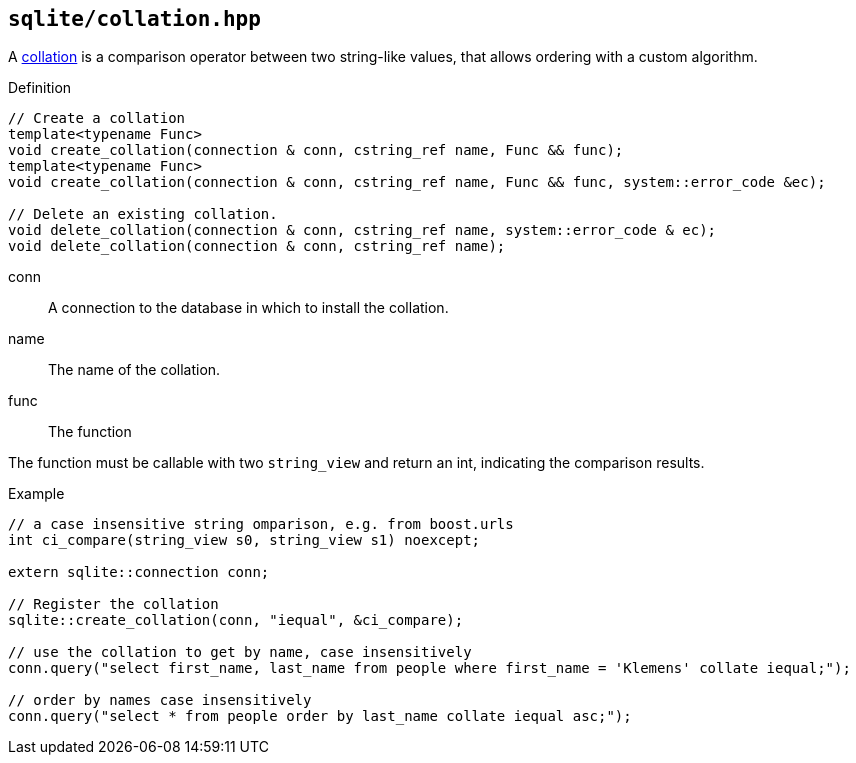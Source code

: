 == `sqlite/collation.hpp`
[#collation]

A https://www.sqlite.org/datatype3.html#collation[collation] is a comparison operator between two string-like values,
that allows ordering with a custom algorithm.

.Definition
[source,cpp]
----

// Create a collation
template<typename Func>
void create_collation(connection & conn, cstring_ref name, Func && func);
template<typename Func>
void create_collation(connection & conn, cstring_ref name, Func && func, system::error_code &ec);

// Delete an existing collation.
void delete_collation(connection & conn, cstring_ref name, system::error_code & ec);
void delete_collation(connection & conn, cstring_ref name);
----

 conn:: A connection to the database in which to install the collation.
 name:: The name of the collation.
 func:: The function

The function must be callable with two `string_view` and return an int, indicating the comparison results.

.Example
[source,cpp]
----
// a case insensitive string omparison, e.g. from boost.urls
int ci_compare(string_view s0, string_view s1) noexcept;

extern sqlite::connection conn;

// Register the collation
sqlite::create_collation(conn, "iequal", &ci_compare);

// use the collation to get by name, case insensitively
conn.query("select first_name, last_name from people where first_name = 'Klemens' collate iequal;");

// order by names case insensitively
conn.query("select * from people order by last_name collate iequal asc;");
----

